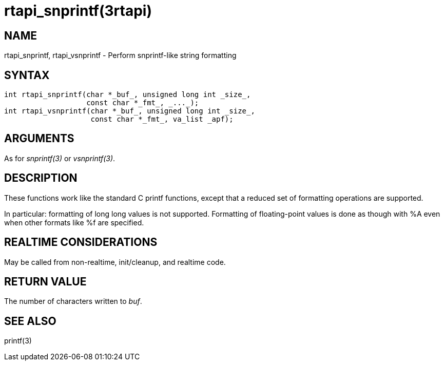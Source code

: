 :manvolnum: 3

= rtapi_snprintf(3rtapi)

== NAME

rtapi_snprintf, rtapi_vsnprintf - Perform snprintf-like string formatting

== SYNTAX

....
int rtapi_snprintf(char *_buf_, unsigned long int _size_,
                   const char *_fmt_, _..._);
int rtapi_vsnprintf(char *_buf_, unsigned long int _size_,
                    const char *_fmt_, va_list _apf);
....

== ARGUMENTS

As for _snprintf(3)_ or _vsnprintf(3)_.

== DESCRIPTION

These functions work like the standard C printf functions, except that a
reduced set of formatting operations are supported.

In particular: formatting of long long values is not supported.
Formatting of floating-point values is done as though with %A even when
other formats like %f are specified.

== REALTIME CONSIDERATIONS

May be called from non-realtime, init/cleanup, and realtime code.

== RETURN VALUE

The number of characters written to _buf_.

== SEE ALSO

printf(3)
